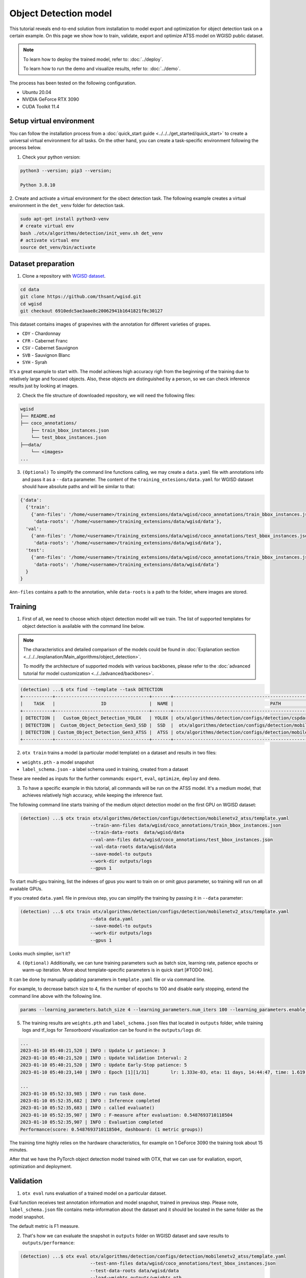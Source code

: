 Object Detection model
======================

This tutorial reveals end-to-end solution from installation to model export and optimization for object detection task on a certain example.
On this page we show how to train, validate, export and optimize ATSS model on WGISD public dataset.

.. note::

  To learn how to deploy the trained model, refer to: :doc:`../deploy`.

  To learn how to run the demo and visualize results, refer to: :doc:`../demo`.

The process has been tested on the following configuration.

- Ubuntu 20.04
- NVIDIA GeForce RTX 3090
- CUDA Toolkit 11.4 



*************************
Setup virtual environment
*************************

You can follow the installation process from a :doc:`quick_start guide <../../../get_started/quick_start>` to create a universal virtual environment for all tasks. On the other hand, you can create a task-specific environment following the process below.

1. Check your python version:

.. code-block::

    python3 --version; pip3 --version; 

    Python 3.8.10

2. Create and activate a virtual environment for the obect detection task.
The following example creates a virtual environment in the ``det_venv`` folder for detection task.

.. code-block::

    sudo apt-get install python3-venv
    # create virtual env
    bash ./otx/algorithms/detection/init_venv.sh det_venv
    # activate virtual env
    source det_venv/bin/activate

.. #TODO: Update installation part: virtual env, install prerequisite, pip install -e . or pip install otx

***************************
Dataset preparation
***************************

1. Clone a repository with `WGISD dataset <https://github.com/thsant/wgisd>`_. 

.. code-block::

  cd data
  git clone https://github.com/thsant/wgisd.git
  cd wgisd
  git checkout 6910edc5ae3aae8c20062941b1641821f0c30127


This dataset contains images of grapevines with the annotation for different varieties of grapes. 

- ``CDY``	- Chardonnay
- ``CFR``	- Cabernet Franc
- ``CSV``	- Cabernet Sauvignon
- ``SVB``	- Sauvignon Blanc
- ``SYH``	- Syrah

It's a great example to start with. The model achieves high accuracy righ from the beginning of the training due to relatively large and focused objects. Also, these objects are distinguished by a person, so we can check inference results just by looking at images.

.. image:: ../../../../../utils/images/wgisd_dataset_sample.jpg
  :width: 600
  :alt: this image uploaded from this `source <https://github.com/thsant/wgisd/blob/master/data/CDY_2015.jpg>`_


2. Check the file structure of downloaded repository, we will need the following files:

.. code-block::

  wgisd
  ├── README.md
  ├── coco_annotations/
      ├── train_bbox_instances.json
      └── test_bbox_instances.json
  ├──data/
      └── <images>
  ...


3. ``(Optional)`` To simplify the command line functions calling, we may create a ``data.yaml`` file with annotations info and pass it as a ``--data`` parameter. The content of the ``training_extesions/data.yaml`` for WGISD dataset should have absolute paths and will be similar to that:

.. code-block::

  {'data': 
    {'train': 
      {'ann-files': '/home/<username>/training_extensions/data/wgisd/coco_annotations/train_bbox_instances.json',
       'data-roots': '/home/<username>/training_extensions/data/wgisd/data'},
    'val':
      {'ann-files': '/home/<username>/training_extensions/data/wgisd/coco_annotations/test_bbox_instances.json',
       'data-roots': '/home/<username>/training_extensions/data/wgisd/data'},
    'test':
      {'ann-files': '/home/<username>/training_extensions/data/wgisd/coco_annotations/train_bbox_instances.json',
       'data-roots': '/home/<username>/training_extensions/data/wgisd/data'}
    }
  }

``Ann-files`` contains a path to the annotation, while ``data-roots`` is a path to the folder, where images are stored.

*********
Training
*********

1. First of all, we need to choose which object detection model will we train. The list of supported templates for object detection is available with the command line below. 

.. note::

  The characteristics and detailed comparison of the models could be found in :doc:`Explanation section <../../../explanation/Main_algorithms/object_detection>`.

  To modify the architecture of supported models with various backbones, please refer to the :doc:`advanced tutorial for model customization <../../advanced/backbones>`.

.. code-block::

  (detection) ...$ otx find --template --task DETECTION
  +-----------+-----------------------------------+-------+---------------------------------------------------------------------------+
  |    TASK   |                 ID                |  NAME |                                    PATH                                   |
  +-----------+-----------------------------------+-------+---------------------------------------------------------------------------+
  | DETECTION |   Custom_Object_Detection_YOLOX   | YOLOX | otx/algorithms/detection/configs/detection/cspdarknet_yolox/template.yaml |
  | DETECTION |  Custom_Object_Detection_Gen3_SSD |  SSD  |  otx/algorithms/detection/configs/detection/mobilenetv2_ssd/template.yaml |
  | DETECTION | Custom_Object_Detection_Gen3_ATSS |  ATSS | otx/algorithms/detection/configs/detection/mobilenetv2_atss/template.yaml |
  +-----------+-----------------------------------+-------+---------------------------------------------------------------------------+

2. ``otx train`` trains a model (a particular model template) on a dataset and results in two files:

- ``weights.pth`` - a model snapshot
- ``label_schema.json`` - a label schema used in training, created from a dataset

These are needed as inputs for the further commands: ``export``, ``eval``,  ``optimize``,  ``deploy`` and ``demo``.


3. To have a specific example in this tutorial, all commands will be run on the ATSS model. It's a medium model, that achieves relatively high accuracy, while keeping the inference fast.

The following command line starts training of the medium object detection model on the first GPU on WGISD dataset:

.. code-block::

  (detection) ...$ otx train otx/algorithms/detection/configs/detection/mobilenetv2_atss/template.yaml
                            --train-ann-files data/wgisd/coco_annotations/train_bbox_instances.json 
                            --train-data-roots  data/wgisd/data
                            --val-ann-files data/wgisd/coco_annotations/test_bbox_instances.json 
                            --val-data-roots data/wgisd/data 
                            --save-model-to outputs
                            --work-dir outputs/logs
                            --gpus 1

To start multi-gpu training, list the indexes of gpus you want to train on or omit `gpus` parameter, so training will run on all available GPUs.

If you created ``data.yaml`` file in previous step, you can simplify the training by passing it in ``--data`` parameter:

.. code-block::

  (detection) ...$ otx train otx/algorithms/detection/configs/detection/mobilenetv2_atss/template.yaml
                            --data data.yaml
                            --save-model-to outputs
                            --work-dir outputs/logs
                            --gpus 1

Looks much simplier, isn't it?

4. ``(Optional)`` Additionally, we can tune training parameters such as batch size, learning rate, patience epochs or warm-up iteration. More about template-specific parameters is in quick start [#TODO link].

It can be done by manually updating parameters in ``template.yaml`` file or via command line. 

For example, to decrease batsch size to 4, fix the number of epochs to 100 and disable early stopping, extend the command line above with the following line.

.. code-block::

                            params --learning_parameters.batch_size 4 --learning_parameters.num_iters 100 --learning_parameters.enable_early_stopping false 


5. The training results are ``weights.pth`` and ``label_schema.json`` files that located in ``outputs`` folder, while training logs and tf_logs for `Tensorboard` visualization can be found in the ``outputs/logs`` dir.

.. code-block::

  ...
  2023-01-10 05:40:21,520 | INFO : Update Lr patience: 3
  2023-01-10 05:40:21,520 | INFO : Update Validation Interval: 2
  2023-01-10 05:40:21,520 | INFO : Update Early-Stop patience: 5
  2023-01-10 05:40:23,140 | INFO : Epoch [1][1/31]        lr: 1.333e-03, eta: 11 days, 14:44:47, time: 1.619, data_time: 0.961, memory: 4673, current_iters: 0, loss_cls: 1.1261, loss_bbox: 0.6514, loss_centerness: 0.6337, loss: 2.4112, grad_norm: 18.5789

  ...
  2023-01-10 05:52:33,985 | INFO : run task done.
  2023-01-10 05:52:35,682 | INFO : Inference completed
  2023-01-10 05:52:35,683 | INFO : called evaluate()
  2023-01-10 05:52:35,907 | INFO : F-measure after evaluation: 0.5487693710118504
  2023-01-10 05:52:35,907 | INFO : Evaluation completed
  Performance(score: 0.5487693710118504, dashboard: (1 metric groups))

The training time highly relies on the hardware characteristics, for example on 1 GeForce 3090 the training took about 15 minutes.

After that we have the PyTorch object detection model trained with OTX, that we can use for evaliation, export, optimization and deployment. 

***********
Validation
***********

1. ``otx eval`` runs evaluation of a trained model on a particular dataset.

Eval function receives test annotation information and model snapshot, trained in previous step.
Please note, ``label_schema.json`` file contains meta-information about the dataset and it should be located in the same folder as the model snapshot.

The default metric is F1 measure.

2. That's how we can evaluate the snapshot in ``outputs`` folder on WGISD dataset and save results to ``outputs/performance``:

.. code-block::

  (detection) ...$ otx eval otx/algorithms/detection/configs/detection/mobilenetv2_atss/template.yaml
                            --test-ann-files data/wgisd/coco_annotations/test_bbox_instances.json 
                            --test-data-roots data/wgisd/data 
                            --load-weights outputs/weights.pth
                            --save-performance outputs/performance.json
  

If you created ``data.yaml`` file in previous step, you can simplify the training by passing it in ``--data`` parameter. 
Note,  with ``data.yaml``, it runs evaluation on test JSON annotation file (not on validation JSON annotation file). 

.. code-block::

  (detection) ...$ otx eval otx/algorithms/detection/configs/detection/mobilenetv2_atss/template.yaml
                            --data data.yaml 
                            --load-weights outputs/weights.pth
                            --save-performance outputs/performance.json

We will get this validation output:

.. code-block::

  2023-01-10 06:17:32,182 | INFO : run task done.
  2023-01-10 06:17:33,884 | INFO : Inference completed
  2023-01-10 06:17:33,885 | INFO : called evaluate()
  2023-01-10 06:17:34,142 | INFO : F-measure after evaluation: 0.5487693710118504
  2023-01-10 06:17:34,142 | INFO : Evaluation completed
  Performance(score: 0.5487693710118504, dashboard: (1 metric groups))

3. The output of ``./outputs/performance.json`` consists of dict with target metric name and its value.

.. code-block::

  {"f-measure": 0.5487693710118504}

4. ``Optional`` Additionally, we can tune evaluation parameters such as confidence threshold via the command line. Read more about template-specific parameters for validation in quick start [#TODO link].

For example, if there are too many False-Positive predictions (there we have prediction, but don't have annotated object for it) can suppress its number by increasing the confidence threshold as it is shown below.

Please note, by default, the optimal confidence threshold is detected based on validation results to maximize the final F1 metric. So, to set a custom confidence threshold, please disable ``result_based_confidence_threshold`` option.

.. code-block::

  (detection) ...$ otx eval otx/algorithms/detection/configs/detection/mobilenetv2_atss/template.yaml
                            --data data.yaml 
                            --load-weights outputs/weights.pth
                            params 
                            --postprocessing.confidence_threshold 0.5
                            --postprocessing.result_based_confidence_threshold false 

  ...

  2023-01-10 06:21:04,254 | INFO : F-measure after evaluation: 0.514346439957492

*********
Export
*********
1. ``otx export`` exports a trained Pytorch `.pth` model to the OpenVINO™ Intermediate Representation (IR) format. 
It allows to efficiently run it on Intel hardware, especially on CPU. Also, the resulting IR model is required to run POT optimization in the section below. IR model contains of 2 files: ``openvino.xml`` for weights and ``openvino.bin`` for architecture.

2. That's how we can export the trained model ``outputs/weights.pth`` from the previous section and save the exported model to the ``outputs/openvino/`` folder.

.. code-block::

  (detection) ...$ otx export otx/algorithms/detection/configs/detection/mobilenetv2_atss/template.yaml
                              --load-weights outputs/weights.pth
                              --save-model-to outputs/openvino/

  ...

  2023-01-10 06:23:41,621 | INFO : run task done.
  2023-01-10 06:23:41,630 | INFO : Exporting completed


3. We can check the accuracy of the IR model and the consistency between the exported model and the PyTorch model, using ``otx eval`` and passing IR model path to ``--load-weights`` parameter.

.. code-block::

  (detection) ...$ otx eval otx/algorithms/detection/configs/detection/mobilenetv2_atss/template.yaml
                            --test-ann-files data/wgisd/coco_annotations/test_bbox_instances.json 
                            --test-data-roots data/wgisd/data 
                            --load-weights outputs/openvino/openvino.xml
                            --save-performance outputs/openvino/performance.json
  
  ...
  2023-01-10 06:24:50,382 | INFO : Start OpenVINO inference
  2023-01-10 06:24:54,943 | INFO : OpenVINO inference completed
  2023-01-10 06:24:54,944 | INFO : Start OpenVINO metric evaluation
  2023-01-10 06:24:55,117 | INFO : OpenVINO metric evaluation completed
  Performance(score: 0.5487693710118504, dashboard: (1 metric groups))


*************
Optimization
*************

1. We can further optimize the model with ``otx optimize``. It uses NNCF or POT depending on the model format.

- NNCF optimization is used for trained snapshots in a framework-specific format such as checkpoint (pth) file from Pytorch. It starts accuracy-aware quantization based on the obtained weights from the training stage. Generally, we will see the same output as during training.
- POT optimization is used for models exported in the OpenVINO™ IR format. It decreases floating-point precision to integer precision of the exported model by performing the post-training optimization.

The function results with the following files, which could be used to run :doc:`otx demo <../demo>`:

- ``confidence_threshold``
- ``config.json``
- ``label_schema.json``
- ``openvino.bin``
- ``openvino.xml``

To learn more about optimization, refer to `NNCF repository <https://github.com/openvinotoolkit/nncf>`_.

2. Command example for optimizing a PyTorch model (`.pth`) with OpenVINO NNCF. We can also simplify the commanline by adding ``--data data.yaml`` parameter instead of specifying training and validation paths there.

.. code-block::

  (detection) ...$ otx optimize otx/algorithms/detection/configs/detection/mobilenetv2_atss/template.yaml 
                                --train-ann-files data/wgisd/coco_annotations/train_bbox_instances.json 
                                --train-data-roots  data/wgisd/data
                                --val-ann-files data/wgisd/coco_annotations/test_bbox_instances.json 
                                --val-data-roots data/wgisd/data 
                                --load-weights outputs/weights.pth
                                --save-model-to outputs/nncf
                                --save-performance outputs/nncf/performance.json

  ...

  2023-01-17 06:46:08,208 | INFO : run task done.
  2023-01-17 06:46:08,618 | INFO : Inference completed
  2023-01-17 06:46:08,618 | INFO : called evaluate()
  2023-01-17 06:46:08,829 | INFO : F-measure after evaluation: 0.5446735395189003
  2023-01-17 06:46:08,829 | INFO : Evaluation completed
  Performance(score: 0.5446735395189003, dashboard: (1 metric groups))


3. Command example for optimizing OpenVINO model (.xml) with OpenVINO POT. We can also simplify the commanline by adding ``--data data.yaml`` parameter instead of specifying training and validation paths there.

.. code-block::

  (detection) ...$ otx optimize otx/algorithms/detection/configs/detection/mobilenetv2_atss/template.yaml 
                                --train-ann-files data/wgisd/coco_annotations/train_bbox_instances.json 
                                --train-data-roots  data/wgisd/data
                                --val-ann-files data/wgisd/coco_annotations/test_bbox_instances.json 
                                --val-data-roots data/wgisd/data 
                                --load-weights outputs/openvino/openvino.xml
                                --save-model-to outputs/pot

  ...

  2023-01-10 06:29:46,751 | INFO : Loading OpenVINO OTXDetectionTask
  2023-01-10 06:29:47,685 | INFO : OpenVINO task initialization completed
  2023-01-10 06:29:47,685 | INFO : Start POT optimization
  2023-01-10 06:34:29,304 | INFO : POT optimization completed
  2023-01-10 06:34:29,419 | INFO : Start OpenVINO inference
  2023-01-10 06:34:33,275 | INFO : OpenVINO inference completed
  2023-01-10 06:34:33,275 | INFO : Start OpenVINO metric evaluation
  2023-01-10 06:34:33,451 | INFO : OpenVINO metric evaluation completed
  Performance(score: 0.5389435989256938, dashboard: (1 metric groups))

The optimization time highly relies on the hardware characteristics, for example on 1 GeForce 3090 it took about 10 minutes.
Please note, that POT will take some time without logging to optimize the model.

4. Finally, we can also evaluate the optimized model passing it to ``otx eval`` function.

Now we have fully trained, optimized and exported in efficient model representation ready-to use object detection model.

Following tutorials provides further steps how to :doc:`deploy <../deploy>` and use your model in the :doc:`demonstration mode <../demo>` and visualize results.
